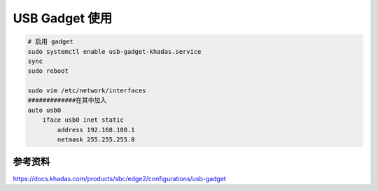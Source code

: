USB Gadget 使用
===============

.. code-block:: bash

    # 启用 gadget
    sudo systemctl enable usb-gadget-khadas.service
    sync
    sudo reboot

    sudo vim /etc/network/interfaces
    #############在其中加入
    auto usb0
        iface usb0 inet static
            address 192.168.108.1
            netmask 255.255.255.0


参考资料
-------------------

https://docs.khadas.com/products/sbc/edge2/configurations/usb-gadget